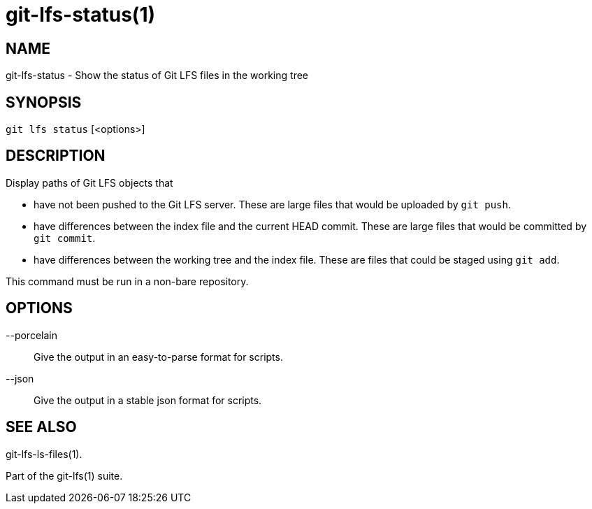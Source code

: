 = git-lfs-status(1)

== NAME

git-lfs-status - Show the status of Git LFS files in the working tree

== SYNOPSIS

`git lfs status` [<options>]

== DESCRIPTION

Display paths of Git LFS objects that

* have not been pushed to the Git LFS server. These are large files that
would be uploaded by `git push`.
* have differences between the index file and the current HEAD commit.
These are large files that would be committed by `git commit`.
* have differences between the working tree and the index file. These
are files that could be staged using `git add`.

This command must be run in a non-bare repository.

== OPTIONS

--porcelain::
  Give the output in an easy-to-parse format for scripts.
--json::
  Give the output in a stable json format for scripts.

== SEE ALSO

git-lfs-ls-files(1).

Part of the git-lfs(1) suite.
